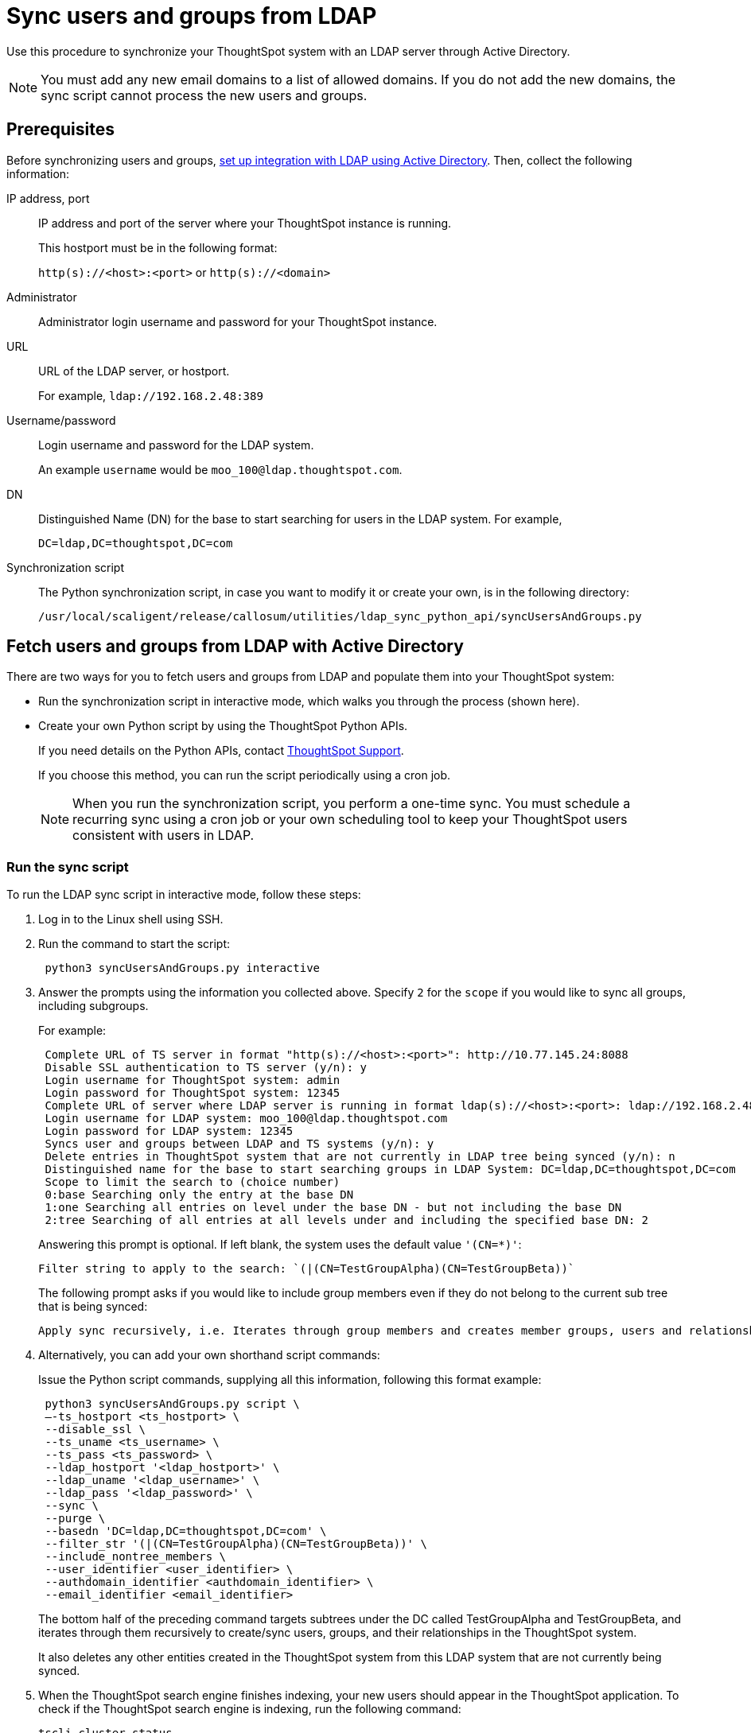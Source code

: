 = Sync users and groups from LDAP
:last_updated: 4/19/2021
:linkattrs:
:experimental:
:redirect_from: /admin/setup/sync-users-and-groups-from-ldap.html

Use this procedure to synchronize your ThoughtSpot system with an LDAP server through Active Directory.

NOTE: You must add any new email domains to a list of allowed domains. If you do not add the new domains, the sync script cannot process the new users and groups.

== Prerequisites

Before synchronizing users and groups, xref:ldap-config-ad.adoc[set up integration with LDAP using Active Directory].
Then, collect the following information:

IP address, port::
IP address and port of the server where your ThoughtSpot instance is running.
+
This hostport must be in the following format:
+
`http(s)://<host>:<port>` or `http(s)://<domain>`
Administrator::
Administrator login username and password for your ThoughtSpot instance.
URL::
URL of the LDAP server, or hostport.
+
For example, `ldap://192.168.2.48:389`
Username/password::
Login username and password for the LDAP system.
+
An example `username` would be `moo_100@ldap.thoughtspot.com`.
DN::
Distinguished Name (DN) for the base to start searching for users in the LDAP system. For example,
+
`DC=ldap,DC=thoughtspot,DC=com`
Synchronization script::
The Python synchronization script, in case you want to modify it or create your own, is in the following directory:
+
`/usr/local/scaligent/release/callosum/utilities/ldap_sync_python_api/syncUsersAndGroups.py`

== Fetch users and groups from LDAP with Active Directory

There are two ways for you to fetch users and groups from LDAP and populate them into your ThoughtSpot system:

* Run the synchronization script in interactive mode, which walks you through the process (shown here).
* Create your own Python script by using the ThoughtSpot Python APIs.
+
If you need details on the Python APIs, contact https://community.thoughtspot.com/customers/s/contactsupport[ThoughtSpot Support^].
+
If you choose this method, you can run the script periodically using a cron job.
+
NOTE: When you run the synchronization script, you perform a one-time sync. You must schedule a recurring sync using a cron job or your own scheduling tool to keep your ThoughtSpot users consistent with users in LDAP.

=== Run the sync script

To run the LDAP sync script in interactive mode, follow these steps:

. Log in to the Linux shell using SSH.
. Run the command to start the script:
+
[source]
----
 python3 syncUsersAndGroups.py interactive
----

. Answer the prompts using the information you collected above.
Specify `2` for the `scope` if you would like to sync all groups, including subgroups.
+
For example:
+
[source,console]
----
 Complete URL of TS server in format "http(s)://<host>:<port>": http://10.77.145.24:8088
 Disable SSL authentication to TS server (y/n): y
 Login username for ThoughtSpot system: admin
 Login password for ThoughtSpot system: 12345
 Complete URL of server where LDAP server is running in format ldap(s)://<host>:<port>: ldap://192.168.2.48:389
 Login username for LDAP system: moo_100@ldap.thoughtspot.com
 Login password for LDAP system: 12345
 Syncs user and groups between LDAP and TS systems (y/n): y
 Delete entries in ThoughtSpot system that are not currently in LDAP tree being synced (y/n): n
 Distinguished name for the base to start searching groups in LDAP System: DC=ldap,DC=thoughtspot,DC=com
 Scope to limit the search to (choice number)
 0:base Searching only the entry at the base DN
 1:one Searching all entries on level under the base DN - but not including the base DN
 2:tree Searching of all entries at all levels under and including the specified base DN: 2
----
+
Answering this prompt is optional. If left blank, the system uses the default value `'(CN=*)'`:
+
[source]
----
Filter string to apply to the search: `(|(CN=TestGroupAlpha)(CN=TestGroupBeta))`
----
+
The following prompt  asks if you would like to include group members even if they do not belong to the current sub tree that is being synced:
+
[source]
----
Apply sync recursively, i.e. Iterates through group members and creates member groups, users and relationships in a recursive way. (y/n): n
----

. Alternatively, you can add your own shorthand script commands:
+
Issue the Python script commands, supplying all this information, following this format example:
+
[source,python]
----
 python3 syncUsersAndGroups.py script \
 –-ts_hostport <ts_hostport> \
 --disable_ssl \
 --ts_uname <ts_username> \
 --ts_pass <ts_password> \
 --ldap_hostport '<ldap_hostport>' \
 --ldap_uname '<ldap_username>' \
 --ldap_pass '<ldap_password>' \
 --sync \
 --purge \
 --basedn 'DC=ldap,DC=thoughtspot,DC=com' \
 --filter_str '(|(CN=TestGroupAlpha)(CN=TestGroupBeta))' \
 --include_nontree_members \
 --user_identifier <user_identifier> \
 --authdomain_identifier <authdomain_identifier> \
 --email_identifier <email_identifier>
----
+
The bottom half of the preceding command targets subtrees under the DC called TestGroupAlpha and TestGroupBeta, and iterates through them recursively to create/sync users, groups, and their relationships in the ThoughtSpot system.
+
It also deletes any other entities created in the ThoughtSpot system from this LDAP system that are not currently being synced.

. When the ThoughtSpot search engine finishes indexing, your new users should appear in the ThoughtSpot application. To check if the ThoughtSpot search engine is indexing, run the following command:
+
----
tscli cluster status
----

=== Command-line switches for `syncUsersAndGroups.py`

Note the command-line switches available to use with the `syncUsersAndGroups` python script.

[#ts_hostport]
`--ts_hostport <ts_hostport>`::
  ThoughtSpot cluster host port. Default port is `8088`.

[#disable_ssl]
`--disable_ssl`::
  Controls the communication between the sync script and the ThoughtSpot cluster. It disables SSL communications between the script and the cluster ONLY. The purpose of this is to create users and groups without the necessity of SSL certs during the execution of the script.

[#ts_uname]
`--ts_uname`::
  ThoughtSpot cluster username. The `admin` username is common.

[#ts_pass]
`--ts_pass`::
  ThoughtSpot cluster password.

[#ldap_hostport]
`--ldap_hostport`::
  AD/LDAP server port that is queried. Default is `389`.

[#ldap_uname]
`--ldap_uname`::
  Username for the LDAP/AD server.

[#ldap_pass]
`--ldap_pass <ldap_password>`::
  Password for the LDAP/AD server.

[#sync]
`--sync`::
  Syncs users and groups that match the `basedn` and `filter_str` queries to the ThoughtSpot cluster.

[#purge]
`--purge`::
  Purges any users that exist in ThoughtSpot, but not in AD.

[#basedn]
`--basedn`::
  Place in the directory that is searched for users.

[#filter_str]
`--filter_str`::
  Further filter results from the base DN.

[#include_nontree_members]
`--include_nontree_members`::
  Includes group members from LDAP/AD, even if they do not belong to the current subtree, which is being synced.

[#user_identifier]
`--user_identifier <user_identifier>`::
  User name identifier key for creating users or sync.

[#authdomain_identifier]
`--authdomain_identifier <authdomain_identifier>`::
  Override domain name to append to the user identifier in the user name.

[#email_identifier]
`--email_identifier <email_identifier>`::
  Email identifier key for creating users or sync.

[#debug]
`--debug`::
  Provides additional logs in case of failure or other errors.
